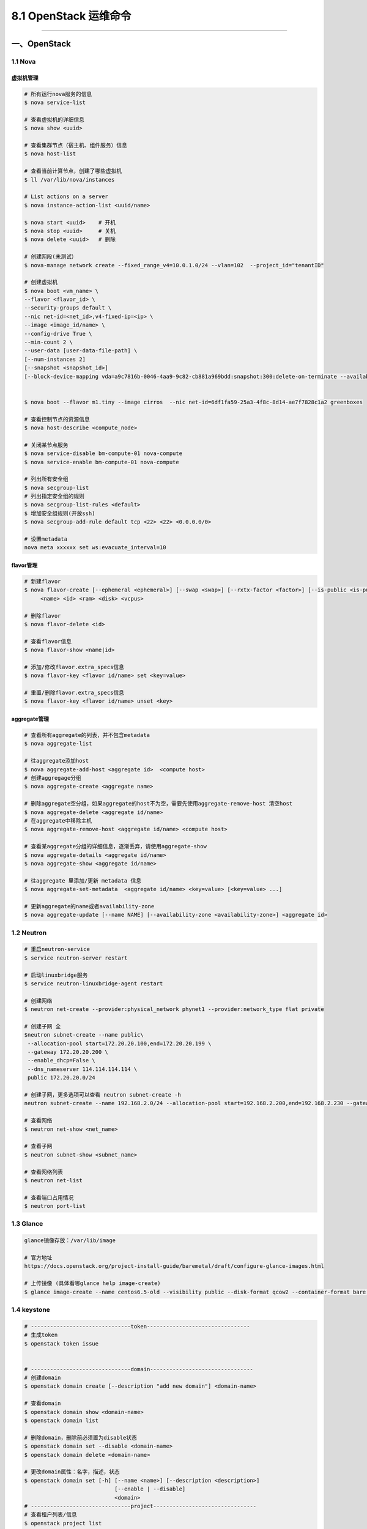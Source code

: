 8.1 OpenStack 运维命令
======================

--------------

一、OpenStack
-------------

1.1 Nova
~~~~~~~~

虚拟机管理
^^^^^^^^^^

.. code:: shell

   # 所有运行nova服务的信息
   $ nova service-list

   # 查看虚拟机的详细信息
   $ nova show <uuid> 

   # 查看集群节点（宿主机、组件服务）信息
   $ nova host-list

   # 查看当前计算节点，创建了哪些虚拟机
   $ ll /var/lib/nova/instances

   # List actions on a server
   $ nova instance-action-list <uuid/name>

   $ nova start <uuid>    # 开机
   $ nova stop <uuid>     # 关机
   $ nova delete <uuid>   # 删除

   # 创建网段(未测试）
   $ nova-manage network create --fixed_range_v4=10.0.1.0/24 --vlan=102  --project_id="tenantID"

   # 创建虚拟机
   $ nova boot <vm_name> \
   --flavor <flavor_id> \
   --security-groups default \
   --nic net-id=<net_id>,v4-fixed-ip=<ip> \
   --image <image_id/name> \
   --config-drive True \
   --min-count 2 \
   --user-data [user-data-file-path] \
   [--num-instances 2]
   [--snapshot <snapshot_id>] 
   [--block-device-mapping vda=a9c7816b-0046-4aa9-9c82-cb881a969bdd:snapshot:300:delete-on-terminate --availability-zone nova:LX-OS-node13 --poll] 


   $ nova boot --flavor m1.tiny --image cirros  --nic net-id=6df1fa59-25a3-4f8c-8d14-ae7f7828c1a2 greenboxes

   # 查看控制节点的资源信息
   $ nova host-describe <compute_node>

   # 关闭某节点服务
   $ nova service-disable bm-compute-01 nova-compute
   $ nova service-enable bm-compute-01 nova-compute

   # 列出所有安全组
   $ nova secgroup-list
   # 列出指定安全组的规则
   $ nova secgroup-list-rules <default>
   $ 增加安全组规则(开放ssh)
   $ nova secgroup-add-rule default tcp <22> <22> <0.0.0.0/0>

   # 设置metadata
   nova meta xxxxxx set ws:evacuate_interval=10

flavor管理
^^^^^^^^^^

.. code:: shell

   # 新建flavor
   $ nova flavor-create [--ephemeral <ephemeral>] [--swap <swap>] [--rxtx-factor <factor>] [--is-public <is-public>]
        <name> <id> <ram> <disk> <vcpus>

   # 删除flavor
   $ nova flavor-delete <id>

   # 查看flavor信息
   $ nova flavor-show <name|id>

   # 添加/修改flavor.extra_specs信息
   $ nova flavor-key <flavor id/name> set <key=value>

   # 重置/删除flavor.extra_specs信息
   $ nova flavor-key <flavor id/name> unset <key>

aggregate管理
^^^^^^^^^^^^^

.. code:: shell

   # 查看所有aggregate的列表，并不包含metadata
   $ nova aggregate-list

   # 往aggregate添加host
   $ nova aggregate-add-host <aggregate id>  <compute host>
   # 创建aggregage分组
   $ nova aggregate-create <aggregate name> 

   # 删除aggregate空分组，如果aggregate的host不为空，需要先使用aggregate-remove-host 清空host
   $ nova aggregate-delete <aggregate id/name>
   # 在aggregate中移除主机
   $ nova aggregate-remove-host <aggregate id/name> <compute host>

   # 查看某aggregate分组的详细信息，逐渐丢弃，请使用aggregate-show
   $ nova aggregate-details <aggregate id/name>
   $ nova aggregate-show <aggregate id/name>

   # 往aggregate 里添加/更新 metadata 信息
   $ nova aggregate-set-metadata  <aggregate id/name> <key=value> [<key=value> ...]

   # 更新aggregate的name或者availability-zone
   $ nova aggregate-update [--name NAME] [--availability-zone <availability-zone>] <aggregate id>

1.2 Neutron
~~~~~~~~~~~

.. code:: shell

   # 重启neutron-service
   $ service neutron-server restart

   # 启动linuxbridge服务
   $ service neutron-linuxbridge-agent restart

   # 创建网络
   $ neutron net-create --provider:physical_network phynet1 --provider:network_type flat private

   # 创建子网 全
   $neutron subnet-create --name public\
    --allocation-pool start=172.20.20.100,end=172.20.20.199 \
    --gateway 172.20.20.200 \
    --enable_dhcp=False \
    --dns_nameserver 114.114.114.114 \
    public 172.20.20.0/24

   # 创建子网，更多选项可以查看 neutron subnet-create -h
   neutron subnet-create --name 192.168.2.0/24 --allocation-pool start=192.168.2.200,end=192.168.2.230 --gateway 192.168.2.253 --dns-nameserver 114.114.114.114 --disable-dhcp private 192.168.2.0/24

   # 查看网络
   $ neutron net-show <net_name>

   # 查看子网
   $ neutron subnet-show <subnet_name>

   # 查看网络列表
   $ neutron net-list

   # 查看端口占用情况
   $ neutron port-list

1.3 Glance
~~~~~~~~~~

.. code:: shell

   glance镜像存放：/var/lib/image

   # 官方地址
   https://docs.openstack.org/project-install-guide/baremetal/draft/configure-glance-images.html

   # 上传镜像 (具体看哪glance help image-create)
   $ glance image-create --name centos6.5-old --visibility public --disk-format qcow2 --container-format bare --property ws:predownload=True --file /home/

1.4 keystone
~~~~~~~~~~~~

.. code:: shell

   # -------------------------------token--------------------------------
   # 生成token
   $ openstack token issue


   # -------------------------------domain--------------------------------
   # 创建domain
   $ openstack domain create [--description "add new domain"] <domain-name>

   # 查看domain
   $ openstack domain show <domain-name>
   $ openstack domain list

   # 删除domain，删除前必须置为disable状态
   $ openstack domain set --disable <domain-name>
   $ openstack domain delete <domain-name>

   # 更改domain属性：名字，描述，状态
   $ openstack domain set [-h] [--name <name>] [--description <description>]
                               [--enable | --disable]
                               <domain>
   # -------------------------------project--------------------------------
   # 查看租户列表/信息
   $ openstack project list
   $ openstack project show <id/project-name>

   # 创建租户
   $ openstack project create [--domain <domain>] [--description <description>] <project-name>

   # 删除租户，可以无需指定domain，默认default
   $ openstack project delete <project-name>
   $ openstack project delete [--domain <domain>] <project> [<project> ...]

   # 设置租户属性
   $ openstack project set [--name <name>] [--domain <domain>]
                           [--description <description>]
                           [--enable | --disable] [--property <key=value>]
                           <project>


   # -------------------------------user--------------------------------

   # 查看/删除/增加用户列表
   $ openstack user list
   $ openstack user delete <id/name>
   $ openstack user create <name>

   # 修改当前用户密码
   $ openstack user password set [--password <new-password>] [--original-password <original-password>]

   # 设置用户属性：租户，domain，名字，密码，远程密码？，Email，描述信息，是否可用
   openstack user set  [--name <name>] [--project <project>]
                       [--project-domain <project-domain>]
                       [--password <password>] [--password-prompt]
                       [--email <email-address>]
                       [--description <description>] [--enable | --disable]
                       <user>


   # 查看用户具体信息
   $ openstack user show <id/name>


   # -------------------------------role--------------------------------

   # 查看角色列表
   $ openstack role list

   # 增加/删除/查看角色
   $ openstack role create <name>
   $ openstack role delete <name>
   $ openstack role show <id/name>

   # 设置角色的属性:只有两个属性domain和name
   $ openstack role set [--domain <domain>] [--name <name>] <role>

   # 查看角色-用户-租户的对应关系表
   $ openstack role assignment list

   # 增加/删除角色-用户-租户的对应关系表，具体查看帮助文件
   $ openstack role add -h
   $ openstack role remove -h

二、KVM/QEMU
------------

--------------

1.2 virsh命令
~~~~~~~~~~~~~

::

   # 查看虚拟机的网卡信息
   $ virsh domiflist VM1

   # kvm 添加硬盘
   qemu-img create -f qcow2 git-openstack.qcow2 100G 
   virsh attach-disk <vm_name> <path qcow2> vdb --cache=none --subdriver=qcow2
   virsh detach-disk <vm_name> /data/test02_add01.qcow2

   # 暂停/恢复
   virsh suspend <vm_name>
   virsh resume <vm_name>

   # 开机自启
   virsh autostart <vm_name>
   virsh list --autostart

   # 修改虚拟机密码，需要虚拟机内部安装 qga：qemu-guest-agent
   virsh set-user-password instance-00000444 root "root12#$"

热增加网卡:\ ``virsh attach-device ws_controller01 ./tmp.xml --persistent --live``

.. code:: xml

   <interface type='bridge'>
        <source bridge='br0-ovs'/>
        <virtualport type='openvswitch'>
        </virtualport>
        <target dev='vnet4'/>
        <model type='virtio'/>
        <alias name='net1'/>
   </interface>

1.2 LVM管理
~~~~~~~~~~~

.. code:: shell

   # 查看计算节点VG信息
   $ vgdisplay

   # 查看虚拟机磁盘信息
   $ lvs <instance_uuid>

   # 删除LV
   $ lvremove /dev/ssd-volume/* -y

   # 查看可用块设备列表
   $ lsblk

   # 将pv从vg移除
   $ vgreduce --removemissing --force hdd-volumes

1.3 QEMU命令
~~~~~~~~~~~~

.. code:: shell

   # 查看img镜像信息
   $ qemu-img info <compute-01.img>

   # 创建qcow2文件
   $ qemu-img create -f qcow2 openstack-name.qcow2 100G

三、集群相关
------------

--------------

3.1 MariaDB
~~~~~~~~~~~

.. code:: shell

   # 查看MariaDB集群数量
   $ mysql -e 'show status like "wsrep_%"' -ppasswd|grep wsrep_cluster_size|awk '{ print $2 }'

   # 查看该节点MariaDB是否启动
   $ mariadbClusterCheck

3.2 RabbitMQ
~~~~~~~~~~~~

先在一台节点启动 ``service rabbitmq-server restart``

启动后，会生成 ``/var/lib/rabbitmq/.erlang.cookie``
文件，为了实现节点间的通信加密，需要将这个文件拷贝至其他两个节点。拷贝时，注意生意授予权限。

::

   chown rabbitmq.rabbitmq /var/lib/rabbitmq/.erlang.cookie 

然后启动一下后面两台的服务。

::

   service rabbitmq-server restart

以上都准备好了，现在好开始构建集群了。

分别在后面两个节点执行如下操作。

::

   rabbitmqctl stop_app

   rabbitmqctl join_cluster --ram rabbit@ws_controller01（ws_controller01为节点1的hostname） 

   rabbitmqctl start_app

执行完成后，可以查看一下集群状态。

::

   rabbitmqctl cluster_status 

有了集群后，如果要（openstack）使用，还要创建一下用户

::

   rabbitmqctl add_user openstack openstack12#$
   rabbitmqctl set_permissions -p / openstack ".*" ".*" ".*"
   rabbitmqctl set_user_tags openstack administrator

::

   # 指定节点执行命令
   rabbitmq -n rabbit@ws_controller02 [command]

--------------

.. figure:: http://image.python-online.cn/20190511161447.png
   :alt: 关注公众号，获取最新干货！

